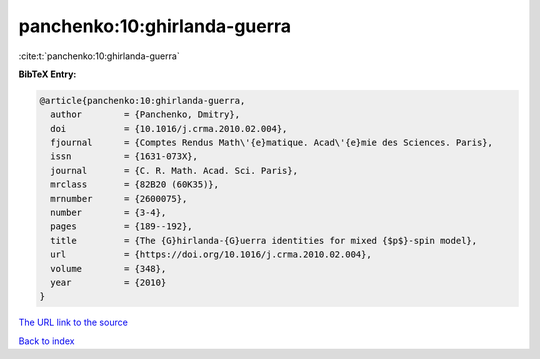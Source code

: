 panchenko:10:ghirlanda-guerra
=============================

:cite:t:`panchenko:10:ghirlanda-guerra`

**BibTeX Entry:**

.. code-block:: bibtex

   @article{panchenko:10:ghirlanda-guerra,
     author        = {Panchenko, Dmitry},
     doi           = {10.1016/j.crma.2010.02.004},
     fjournal      = {Comptes Rendus Math\'{e}matique. Acad\'{e}mie des Sciences. Paris},
     issn          = {1631-073X},
     journal       = {C. R. Math. Acad. Sci. Paris},
     mrclass       = {82B20 (60K35)},
     mrnumber      = {2600075},
     number        = {3-4},
     pages         = {189--192},
     title         = {The {G}hirlanda-{G}uerra identities for mixed {$p$}-spin model},
     url           = {https://doi.org/10.1016/j.crma.2010.02.004},
     volume        = {348},
     year          = {2010}
   }
`The URL link to the source <https://doi.org/10.1016/j.crma.2010.02.004>`_


`Back to index <../By-Cite-Keys.html>`_

